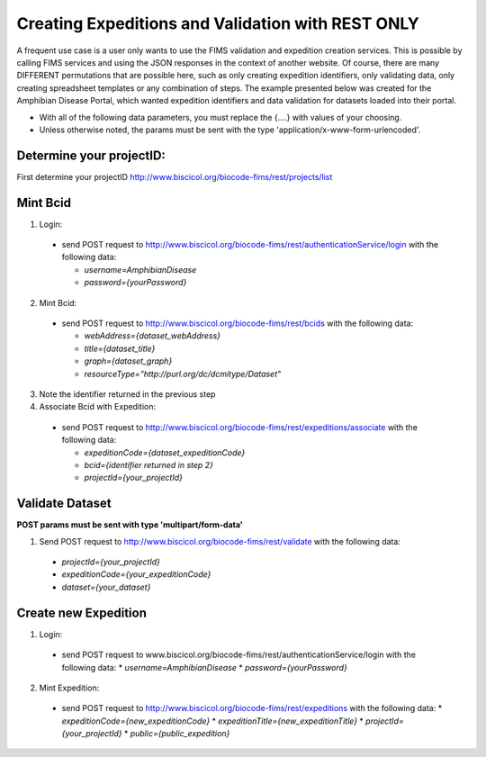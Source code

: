 .. Amphibian Disease REST Example

Creating Expeditions and Validation with REST ONLY
========================

A frequent use case is a user only wants to use the FIMS validation and expedition creation services.  This
is possible by calling FIMS services and using the JSON responses in the context of another website.  Of course, there
are many DIFFERENT permutations that are possible here, such as only creating expedition identifiers, only validating data, 
only  creating spreadsheet templates or any combination of steps.  The example presented below was created for the
Amphibian Disease Portal, which wanted expedition identifiers and data validation for datasets loaded into their portal.

* With all of the following data parameters, you must replace the {....} with values of your choosing. 
* Unless otherwise noted, the params must be sent with the type 'application/x-www-form-urlencoded'.


Determine your projectID:
----------------------
First determine your projectID http://www.biscicol.org/biocode-fims/rest/projects/list

Mint Bcid
----------------------

1. Login:

  * send POST request to http://www.biscicol.org/biocode-fims/rest/authenticationService/login with the following data:

    * `username=AmphibianDisease`
    * `password={yourPassword}`

2. Mint Bcid:

  * send POST request to http://www.biscicol.org/biocode-fims/rest/bcids with the following data:
 
    * `webAddress={dataset_webAddress}`
    * `title={dataset_title}`
    * `graph={dataset_graph}`
    * `resourceType="http://purl.org/dc/dcmitype/Dataset"` 


3. Note the identifier returned in the previous step

4. Associate Bcid with Expedition:
 
  * send POST request to http://www.biscicol.org/biocode-fims/rest/expeditions/associate with the following data:

    * `expeditionCode={dataset_expeditionCode}`
    * `bcid={identifier returned in step 2}`
    * `projectId={your_projectId}`

Validate Dataset
------------------

**POST params must be sent with type 'multipart/form-data'**

1. Send POST request to http://www.biscicol.org/biocode-fims/rest/validate with the following data:

  * `projectId={your_projectId}`
  * `expeditionCode={your_expeditionCode}`
  * `dataset={your_dataset}`


Create new Expedition
--------------------

1. Login:

  * send POST request to www.biscicol.org/biocode-fims/rest/authenticationService/login with the following data:
    * `username=AmphibianDisease`
    * `password={yourPassword}`

2. Mint Expedition:

  * send POST request to http://www.biscicol.org/biocode-fims/rest/expeditions with the following data:
    * `expeditionCode={new_expeditionCode}`
    * `expeditionTitle={new_expeditionTitle}`
    * `projectId={your_projectId}`
    * `public={public_expedition}`

